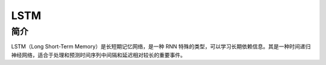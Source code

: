 LSTM
========================================

简介
----------------------------------------
LSTM（Long Short-Term Memory）是长短期记忆网络，是一种 RNN 特殊的类型，可以学习长期依赖信息。其是一种时间递归神经网络，适合于处理和预测时间序列中间隔和延迟相对较长的重要事件。
